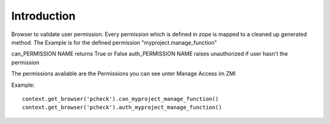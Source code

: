 Introduction
============

Browser to validate user permission. Every permission which
is defined in zope is mapped to a cleaned up generated method.
The Example is for the defined permission "myproject.manage_function"

can_PERMISSION NAME returns True or False
auth_PERMISSION NAME raises unauthorized if user hasn't the permission

The permissions avaliable are the Permissions you can see unter Manage Access im ZMI

Example::

    context.get_browser('pcheck').can_myproject_manage_function()
    context.get_browser('pcheck').auth_myproject_manage_function()
